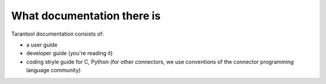 -------------------------------------------------------------------------------
                         What documentation there is
-------------------------------------------------------------------------------

Tarantool documentation consists of:

* a user guide
* developer guide (you're reading it)
* coding stryle guide for C, Python (for other connectors,
  we use conventions of the connector programming language community)



